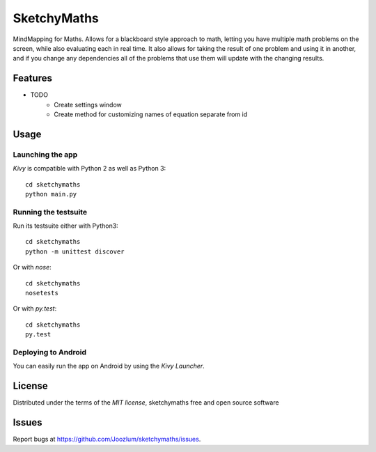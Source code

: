 =============================
SketchyMaths
=============================

MindMapping for Maths.  Allows for a blackboard style approach to
math, letting you have multiple math problems on the screen, while
also evaluating each in real time.  It also allows for taking the
result of one problem and using it in another, and if you change
any dependencies all of the problems that use them will update
with the changing results.


Features
--------

* TODO
    * Create settings window
    * Create method for customizing names of equation separate from id

Usage
-----

Launching the app
~~~~~~~~~~~~~~~~~

`Kivy` is compatible with Python 2 as well as Python 3::

    cd sketchymaths
    python main.py

Running the testsuite
~~~~~~~~~~~~~~~~~~~~~

Run its testsuite either with Python3::

    cd sketchymaths
    python -m unittest discover

Or with `nose`::

    cd sketchymaths
    nosetests

Or with `py.test`::

    cd sketchymaths
    py.test

Deploying to Android
~~~~~~~~~~~~~~~~~~~~

You can easily run the app on Android by using the `Kivy Launcher`.


License
-------

Distributed under the terms of the `MIT license`, sketchymaths free and open source software


Issues
------

Report bugs at https://github.com/Joozlum/sketchymaths/issues.


.. _`Kivy Launcher`: http://kivy.org/docs/guide/packaging-android.html#packaging-your-application-for-the-kivy-launcher
.. _`Kivy`: https://github.com/kivy/kivy
.. _`MIT License`: http://opensource.org/licenses/MIT
.. _`nose`: https://github.com/nose-devs/nose/
.. _`py.test`: http://pytest.org/latest/

